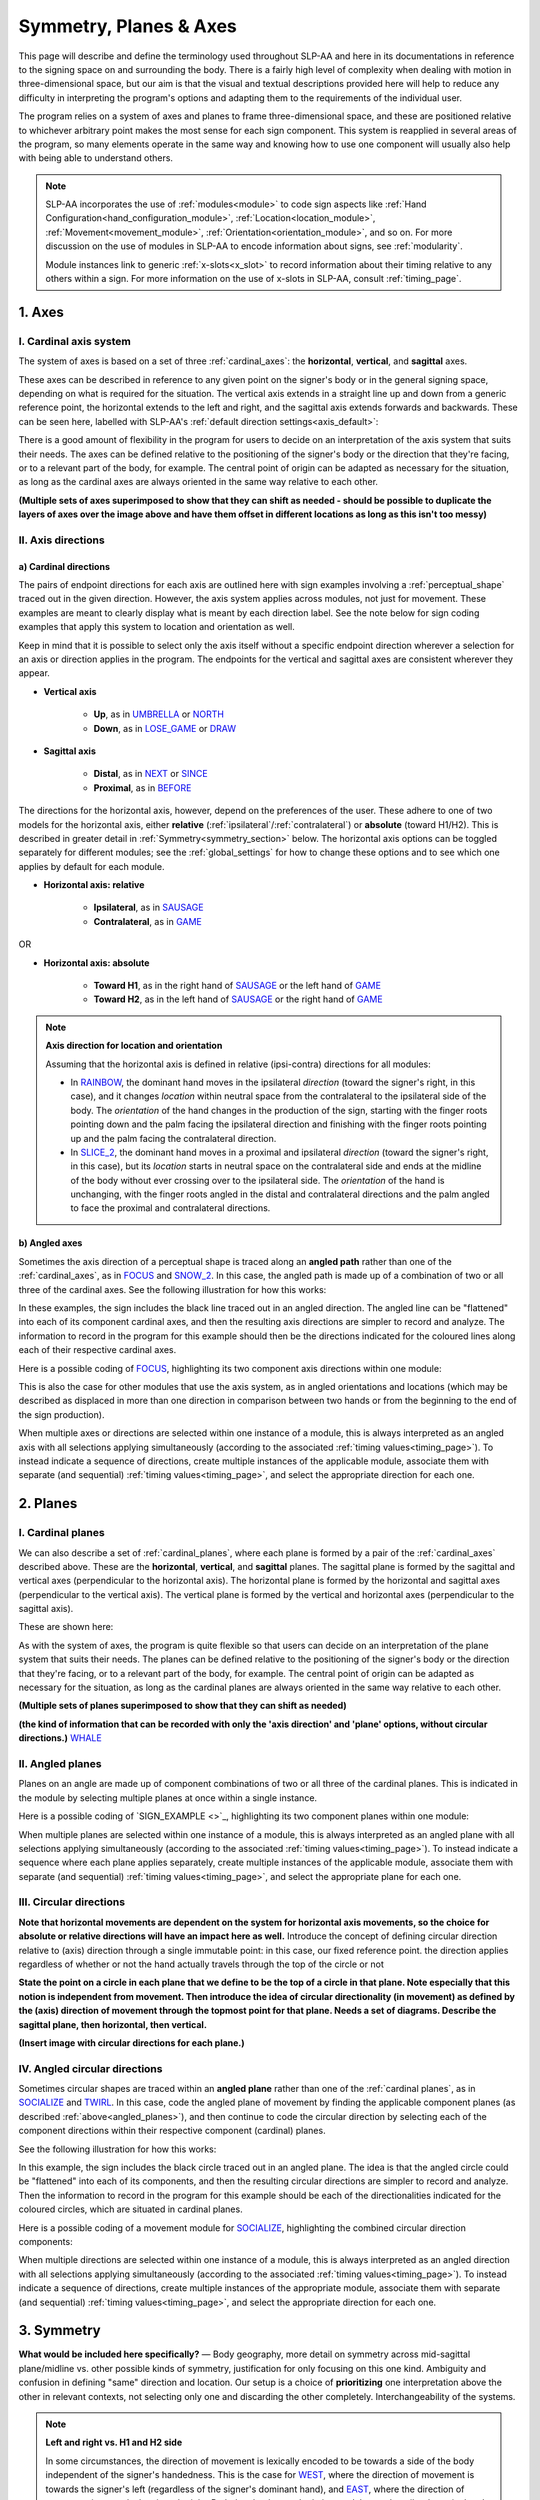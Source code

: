 .. todo::
    angled plane example
    symmetry!!
    copy sign examples for plane/circular directionality
    replace current placeholders with diagrams
        - summary image
        - top of a circle/circular directions
        - multiple sets of axes superimposed on one image
        - multiple sets of planes superimposed on one image
    add references
        - Johnson & Liddell
        - (potentially) Battison
        - Canadian ASL dictionary?

.. comment:: 
    The documentations guidelines outline the information to be represented on this page as a general explanation of body geography, symmetry, planes, axes, the 'top' of a circle in each plane, anatomical position, and ipsi-contra definitions.

.. _signing_space_page:

***********************
Symmetry, Planes & Axes
***********************

This page will describe and define the terminology used throughout SLP-AA and here in its documentations in reference to the signing space on and surrounding the body. There is a fairly high level of complexity when dealing with motion in three-dimensional space, but our aim is that the visual and textual descriptions provided here will help to reduce any difficulty in interpreting the program's options and adapting them to the requirements of the individual user. 

The program relies on a system of axes and planes to frame three-dimensional space, and these are positioned relative to whichever arbitrary point makes the most sense for each sign component. This system is reapplied in several areas of the program, so many elements operate in the same way and knowing how to use one component will usually also help with being able to understand others.

.. note::
    SLP-AA incorporates the use of :ref:`modules<module>` to code sign aspects like :ref:`Hand Configuration<hand_configuration_module>`, :ref:`Location<location_module>`, :ref:`Movement<movement_module>`, :ref:`Orientation<orientation_module>`, and so on. For more discussion on the use of modules in SLP-AA to encode information about signs, see :ref:`modularity`.
    
    Module instances link to generic :ref:`x-slots<x_slot>` to record information about their timing relative to any others within a sign. For more information on the use of x-slots in SLP-AA, consult :ref:`timing_page`.

.. comment::
    Add links to handpart and contact when available.

.. _axes_entry:

1. Axes
````````

.. _axes_section:

I. Cardinal axis system
=======================

The system of axes is based on a set of three :ref:`cardinal_axes`: the **horizontal**, **vertical**, and **sagittal** axes. 

These axes can be described in reference to any given point on the signer's body or in the general signing space, depending on what is required for the situation. The vertical axis extends in a straight line up and down from a generic reference point, the horizontal extends to the left and right, and the sagittal axis extends forwards and backwards. These can be seen here, labelled with SLP-AA's :ref:`default direction settings<axis_default>`:

.. image:: images/shared_axes.png
    :width: 750
    :align: left

There is a good amount of flexibility in the program for users to decide on an interpretation of the axis system that suits their needs. The axes can be defined relative to the positioning of the signer's body or the direction that they're facing, or to a relevant part of the body, for example. The central point of origin can be adapted as necessary for the situation, as long as the cardinal axes are always oriented in the same way relative to each other.

.. image:: images/placeholder.png
    :width: 750
    :align: left

**(Multiple sets of axes superimposed to show that they can shift as needed - should be possible to duplicate the layers of axes over the image above and have them offset in different locations as long as this isn't too messy)**

.. _axis_directions:

II. Axis directions
===================

.. _axis_default:

a) Cardinal directions
~~~~~~~~~~~~~~~~~~~~~~

The pairs of endpoint directions for each axis are outlined here with sign examples involving a :ref:`perceptual_shape` traced out in the given direction. However, the axis system applies across modules, not just for movement. These examples are meant to clearly display what is meant by each direction label. See the note below for sign coding examples that apply this system to location and orientation as well.

Keep in mind that it is possible to select only the axis itself without a specific endpoint direction wherever a selection for an axis or direction applies in the program. The endpoints for the vertical and sagittal axes are consistent wherever they appear. 

* **Vertical axis**

    * **Up**, as in `UMBRELLA <https://asl-lex.org/visualization/?sign=umbrella>`_ or `NORTH <https://asl-lex.org/visualization/?sign=north>`_
    * **Down**, as in `LOSE_GAME <https://asl-lex.org/visualization/?sign=lose_game>`_ or `DRAW <https://asl-lex.org/visualization/?sign=draw>`_

* **Sagittal axis**

    * **Distal**, as in `NEXT <https://asl-lex.org/visualization/?sign=next>`_ or `SINCE <https://asl-lex.org/visualization/?sign=since>`_
    * **Proximal**, as in `BEFORE <https://asl-lex.org/visualization/?sign=before>`_ 
    
The directions for the horizontal axis, however, depend on the preferences of the user. These adhere to one of two models for the horizontal axis, either **relative** (:ref:`ipsilateral`/:ref:`contralateral`) or **absolute** (toward H1/H2). This is described in greater detail in :ref:`Symmetry<symmetry_section>` below. The horizontal axis options can be toggled separately for different modules; see the :ref:`global_settings` for how to change these options and to see which one applies by default for each module.
    
* **Horizontal axis: relative**

    * **Ipsilateral**, as in `SAUSAGE <https://asl-lex.org/visualization/?sign=sausage>`_
    * **Contralateral**, as in `GAME <https://asl-lex.org/visualization/?sign=game>`_ 

OR

* **Horizontal axis: absolute**
    
    * **Toward H1**, as in the right hand of `SAUSAGE <https://asl-lex.org/visualization/?sign=sausage>`_ or the left hand of `GAME <https://asl-lex.org/visualization/?sign=game>`_
    * **Toward H2**, as in the left hand of `SAUSAGE <https://asl-lex.org/visualization/?sign=sausage>`_ or the right hand of `GAME <https://asl-lex.org/visualization/?sign=game>`_

.. note::
    **Axis direction for location and orientation**
    
    Assuming that the horizontal axis is defined in relative (ipsi-contra) directions for all modules:
    
    * In `RAINBOW <https://asl-lex.org/visualization/?sign=rainbow>`_, the dominant hand moves in the ipsilateral *direction* (toward the signer's right, in this case), and it changes *location* within neutral space from the contralateral to the ipsilateral side of the body. The *orientation* of the hand changes in the production of the sign, starting with the finger roots pointing down and the palm facing the ipsilateral direction and finishing with the finger roots pointing up and the palm facing the contralateral direction.
    
    * In `SLICE_2 <https://asl-lex.org/visualization/?sign=slice_2>`_, the dominant hand moves in a proximal and ipsilateral *direction* (toward the signer's right, in this case), but its *location* starts in neutral space on the contralateral side and ends at the midline of the body without ever crossing over to the ipsilateral side. The *orientation* of the hand is unchanging, with the finger roots angled in the distal and contralateral directions and the palm angled to face the proximal and contralateral directions.
    
.. _angled_axes:

b) Angled axes
~~~~~~~~~~~~~~

Sometimes the axis direction of a perceptual shape is traced along an **angled path** rather than one of the :ref:`cardinal_axes`, as in `FOCUS <https://asl-lex.org/visualization/?sign=focus>`_ and `SNOW_2 <https://asl-lex.org/visualization/?sign=snow_2>`_. In this case, the angled path is made up of a combination of two or all three of the cardinal axes. See the following illustration for how this works:

.. image:: images/mov_combinations_of_axes.png
    :width: 750
    :align: left

In these examples, the sign includes the black line traced out in an angled direction. The angled line can be "flattened" into each of its component cardinal axes, and then the resulting axis directions are simpler to record and analyze. The information to record in the program for this example should then be the directions indicated for the coloured lines along each of their respective cardinal axes.

Here is a possible coding of `FOCUS <https://asl-lex.org/visualization/?sign=focus>`_, highlighting its two component axis directions within one module:

.. image:: images/mov_sample_sign_FOCUS.png
    :width: 750
    :align: left

This is also the case for other modules that use the axis system, as in angled orientations and locations (which may be described as displaced in more than one direction in comparison between two hands or from the beginning to the end of the sign production).

When multiple axes or directions are selected within one instance of a module, this is always interpreted as an angled axis with all selections applying simultaneously (according to the associated :ref:`timing values<timing_page>`). To instead indicate a sequence of directions, create multiple instances of the applicable module, associate them with separate (and sequential) :ref:`timing values<timing_page>`, and select the appropriate direction for each one.

.. comment::
    From the 'to mention' doc: It might be useful to give some examples of how our perceptual movement direction combination (e.g., up-ipsi, etc.) correspond to Johnson & Liddell’s (2021) vertical and horizontal “directions of bearing” (p.140-141, fig. 8-9). 

.. _planes_entry:

2. Planes
``````````

.. _planes_section:

I. Cardinal planes
==================

We can also describe a set of :ref:`cardinal_planes`, where each plane is formed by a pair of the :ref:`cardinal_axes` described above. These are the **horizontal**, **vertical**, and **sagittal** planes. The sagittal plane is formed by the sagittal and vertical axes (perpendicular to the horizontal axis). The horizontal plane is formed by the horizontal and sagittal axes (perpendicular to the vertical axis). The vertical plane is formed by the vertical and horizontal axes (perpendicular to the sagittal axis).

These are shown here:

.. image:: images/shared_planes.png
    :width: 750
    :align: left

As with the system of axes, the program is quite flexible so that users can decide on an interpretation of the plane system that suits their needs. The planes can be defined relative to the positioning of the signer's body or the direction that they're facing, or to a relevant part of the body, for example. The central point of origin can be adapted as necessary for the situation, as long as the cardinal planes are always oriented in the same way relative to each other.

.. image:: images/placeholder.png
    :width: 750
    :align: left

**(Multiple sets of planes superimposed to show that they can shift as needed)** 

**(the kind of information that can be recorded with only the 'axis direction' and 'plane' options, without circular directions.)** `WHALE <https://asl-lex.org/visualization/?sign=whale>`_

.. _angled_planes:

II. Angled planes
=================

Planes on an angle are made up of component combinations of two or all three of the cardinal planes. This is indicated in the module by selecting multiple planes at once within a single instance.

Here is a possible coding of `SIGN_EXAMPLE <>`_, highlighting its two component planes within one module:

.. image:: images/placeholder.png
    :width: 750
    :align: left

When multiple planes are selected within one instance of a module, this is always interpreted as an angled plane with all selections applying simultaneously (according to the associated :ref:`timing values<timing_page>`). To instead indicate a sequence where each plane applies separately, create multiple instances of the applicable module, associate them with separate (and sequential) :ref:`timing values<timing_page>`, and select the appropriate plane for each one.

.. _circular_directions:

III. Circular directions
========================

**Note that horizontal movements are dependent on the system for horizontal axis movements, so the choice for absolute or relative directions will have an impact here as well.** Introduce the concept of defining circular direction relative to (axis) direction through a single immutable point: in this case, our fixed reference point. the direction applies regardless of whether or not the hand actually travels through the top of the circle or not

**State the point on a circle in each plane that we define to be the top of a circle in that plane. Note especially that this notion is independent from movement. Then introduce the idea of circular directionality (in movement) as defined by the (axis) direction of movement through the topmost point for that plane. Needs a set of diagrams. Describe the sagittal plane, then horizontal, then vertical.**

.. image:: images/placeholder.png
    :width: 750
    :align: left

**(Insert image with circular directions for each plane.)**

.. _angled_circles:

IV. Angled circular directions
==============================

Sometimes circular shapes are traced within an **angled plane** rather than one of the :ref:`cardinal planes`, as in `SOCIALIZE <https://www.handspeak.com/word/index.php?id=2014>`_ and `TWIRL <https://asl-lex.org/visualization/?sign=twirl>`_. In this case, code the angled plane of movement by finding the applicable component planes (as described :ref:`above<angled_planes>`), and then continue to code the circular direction by selecting each of the component directions within their respective component (cardinal) planes. 

See the following illustration for how this works:

.. image:: images/mov_combinations_of_planes.png
    :width: 750
    :align: left

In this example, the sign includes the black circle traced out in an angled plane. The idea is that the angled circle could be "flattened" into each of its components, and then the resulting circular directions are simpler to record and analyze. Then the information to record in the program for this example should be each of the directionalities indicated for the coloured circles, which are situated in cardinal planes.

Here is a possible coding of a movement module for `SOCIALIZE <https://www.handspeak.com/word/index.php?id=2014>`_, highlighting the combined circular direction components:

.. image:: images/mov_sample_sign_SOCIALIZE.png
    :width: 750
    :align: left

When multiple directions are selected within one instance of a module, this is always interpreted as an angled direction with all selections applying simultaneously (according to the associated :ref:`timing values<timing_page>`). To instead indicate a sequence of directions, create multiple instances of the appropriate module, associate them with separate (and sequential) :ref:`timing values<timing_page>`, and select the appropriate direction for each one.

.. comment::
    **Relative orientation** using (linked?) Orientation and Location.
    
    Absolute vs. relative orientation of planes for `WASH_FACE_1 <https://asl-lex.org/visualization/?sign=wash_face_1>`_
    
    (This may be better to wait until the Orientation page is filled out a little more, as it may be better addressed there. I don't remember whether it's applicable at all here.)

.. _symmetry_section:

3. Symmetry
```````````

**What would be included here specifically?** — Body geography, more detail on symmetry across mid-sagittal plane/midline vs. other possible kinds of symmetry, justification for only focusing on this one kind. Ambiguity and confusion in defining "same" direction and location. Our setup is a choice of **prioritizing** one interpretation above the other in relevant contexts, not selecting only one and discarding the other completely. Interchangeability of the systems.

.. comment::
    Depending on definition, it could be equally valid that both hands located on the signer's dominant or subordinate side have the "same" location, or that both hands located on their own ipsilateral or contralateral side (relative to the midline of the body) have the "same" location. In order to remain explicit as to what this means and allow for precise analysis, SLP-AA allows for users to select whether the horizontal axis is defined for each module with **absolute** (toward H1 or H2 side) or **relative** (ipsi-contra) directions. For the absolute interpretation, the hands located together on the signer's dominant or subordinate side (such as `SINCE <https://asl-lex.org/visualization/?sign=since>`_) have the "same" location, and the hands mirrored across the midline (such as `ROW <https://asl-lex.org/visualization/?sign=row>`_) have different locations. For the relative interpretation, the hands mirrored across the midline have the "same" direction and the hands located on the signer's dominant or subordinate side have different locations.

.. comment::
    due to the natural bilateral symmetry of the human body. (It's possible that similar ambiguity could exist in either the vertical or sagittal axis in some cases, but we focus only on the horizontal axis since it has the benefit of a clear axis midpoint and grounding in physiology.)
    
.. note::
    **Left and right vs. H1 and H2 side**
    
    In some circumstances, the direction of movement is lexically encoded to be towards a side of the body independent of the signer's handedness. This is the case for `WEST <https://asl-lex.org/visualization/?sign=west>`_, where the direction of movement is towards the signer's left (regardless of the signer's dominant hand), and `EAST <https://asl-lex.org/visualization/?sign=east>`_, where the direction of movement is towards the signer's right. Both the absolute and relative models can describe the articulated movement in these signs, but neither one can capture the the full implications of the lexical definition as it applies across signers. This would require an additional note elsewhere in the sign coding.

.. _symmetry_review:

4. The signing space
````````````````````

**Detailed summary for quick reference, consisting mostly of a set of visuals and sign examples.**

**Include:** Quick and simple review of everything mentioned so far in terms of the basics of planes and axes, i.e. put these together with detailed illustrating images and just go for an overview of our cartesian system and the labels for each component. Focus on the competing options for describing horizontal symmetry. Hopefully this will be a good way to easily reference the important information without digging through the whole page.

.. image:: images/placeholder.png
    :width: 750
    :align: left

.. comment::
    This placeholder should be replaced with a detailed image that shows a full summary of the set of cardinal axes and planes with all possible directions labelled appropriately (including both sets of options for directions involving the horizontal axis), preferably with a demonstrated reference to the direction of the signer's body. This might be easiest to accomplish if we use a still image and superimpose the relevant information over top of it.

.. comment::
    {Introduction to the particular difficulties introduced with horizontal symmetry over any other kind}
    
    -->    {The (set of) sagittal plane(s) as normal to the horizontal axis}
        
    {Anatomical symmetry across the "midline," or whatever terminology}
    
    -->    Terminology: Line of bi-lateral symmetry (from Battison), or plane of horizontal symmetry, or plane of bisection, or other. Specifically the **mid-sagittal** plane, rather than any given sagittal plane. (i.e. symmetry in terms of actual physical symmetry)
    
    {Why the discrepancy? --> Difficulties in articulation mechanisms, anatomical limitations AND strengths}
    
    -->    Comment on low instances of simultaneous movement along sufficiently different axes and/or planes for each hand, and link this to difficulties wrapping our heads around complex combinations of movement in the mid-sagittal plane (the only one that does not involve the horizontal axis). Like trying to pat your head and rub your stomach, it takes more concentration and effort than moving in what we can easily conceptualize as the 'same' direction, with all of the baggage that that generalization comes along with. (Also link this to our broad categories in sign type for moving 'similarly' vs. 'differently' and how the 'simultaneous except handshape/location/orientation' options are more likely to apply with only minimal/predictable differences, e.g. simple alternation.) 
